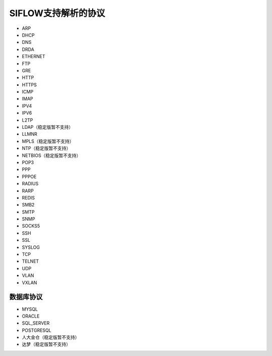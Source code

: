 SIFLOW支持解析的协议
===================

* ARP
* DHCP
* DNS
* DRDA
* ETHERNET
* FTP
* GRE
* HTTP
* HTTPS
* ICMP
* IMAP
* IPV4
* IPV6
* L2TP
* LDAP（稳定版暂不支持）
* LLMNR
* MPLS（稳定版暂不支持）
* NTP（稳定版暂不支持）
* NETBIOS（稳定版暂不支持）
* POP3
* PPP
* PPPOE
* RADIUS
* RARP
* REDIS
* SMB2
* SMTP
* SNMP
* SOCKS5
* SSH
* SSL
* SYSLOG
* TCP
* TELNET
* UDP
* VLAN
* VXLAN

数据库协议
~~~~~~~~~

* MYSQL
* ORACLE
* SQL_SERVER
* POSTGRESQL
* 人大金仓（稳定版暂不支持）
* 达梦（稳定版暂不支持）
